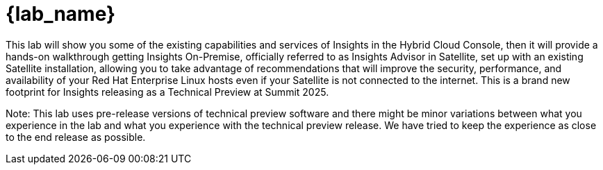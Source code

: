 = {lab_name}

This lab will show you some of the existing capabilities and services of Insights in the Hybrid Cloud Console, then it will provide a hands-on walkthrough getting Insights On-Premise, officially referred to as Insights Advisor in Satellite, set up with an existing Satellite installation, allowing you to take advantage of recommendations that will improve the security, performance, and availability of your Red Hat Enterprise Linux hosts even if your Satellite is not connected to the internet. This is a brand new footprint for Insights releasing as a Technical Preview at Summit 2025.

Note: This lab uses pre-release versions of technical preview software and there might be minor variations between what you experience in the lab and what you experience with the technical preview release. We have tried to keep the experience as close to the end release as possible.
